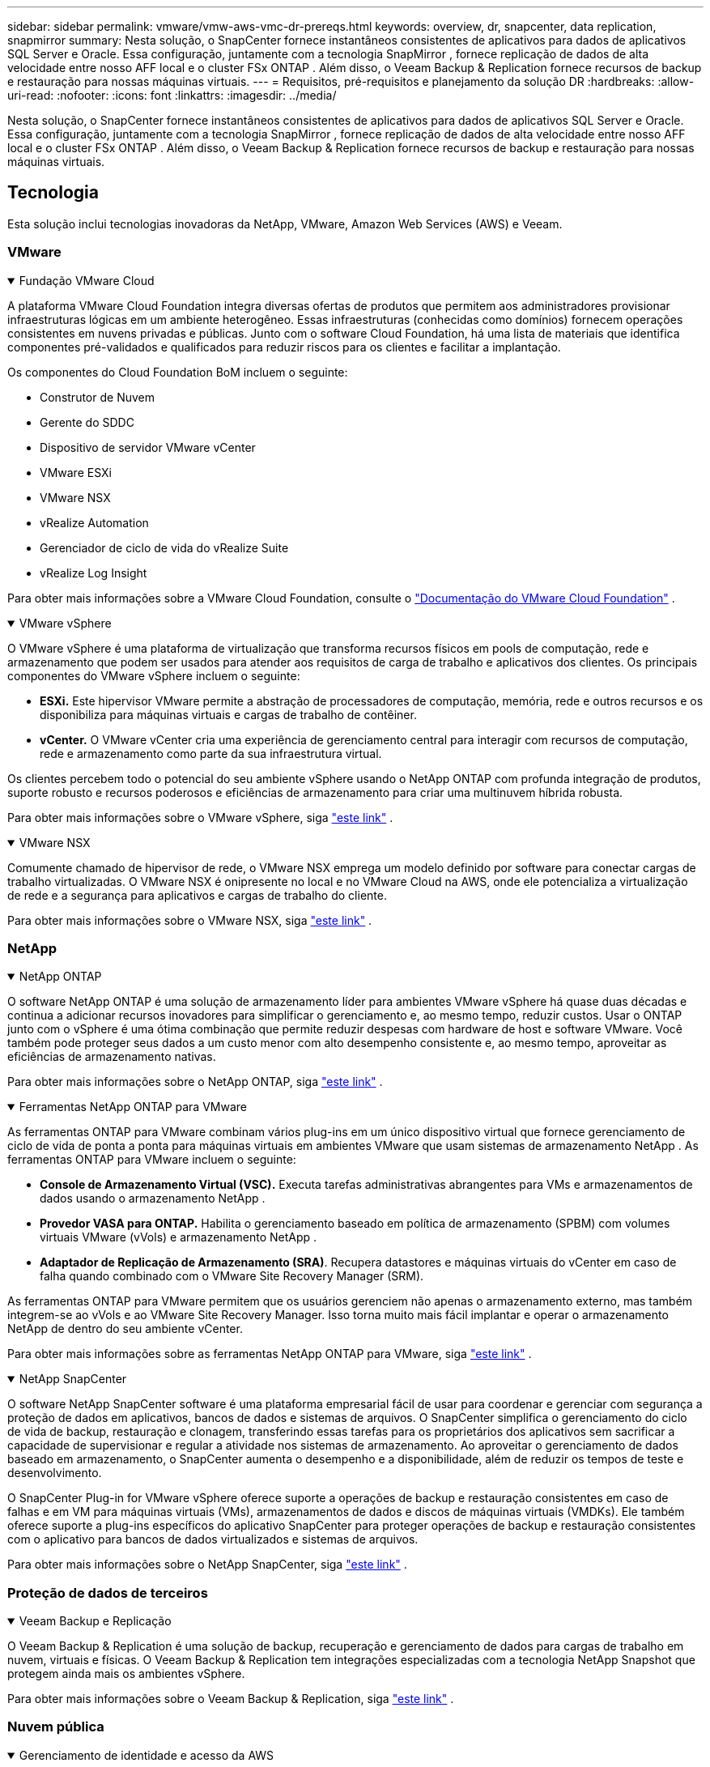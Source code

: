 ---
sidebar: sidebar 
permalink: vmware/vmw-aws-vmc-dr-prereqs.html 
keywords: overview, dr, snapcenter, data replication, snapmirror 
summary: Nesta solução, o SnapCenter fornece instantâneos consistentes de aplicativos para dados de aplicativos SQL Server e Oracle.  Essa configuração, juntamente com a tecnologia SnapMirror , fornece replicação de dados de alta velocidade entre nosso AFF local e o cluster FSx ONTAP .  Além disso, o Veeam Backup & Replication fornece recursos de backup e restauração para nossas máquinas virtuais. 
---
= Requisitos, pré-requisitos e planejamento da solução DR
:hardbreaks:
:allow-uri-read: 
:nofooter: 
:icons: font
:linkattrs: 
:imagesdir: ../media/


[role="lead"]
Nesta solução, o SnapCenter fornece instantâneos consistentes de aplicativos para dados de aplicativos SQL Server e Oracle.  Essa configuração, juntamente com a tecnologia SnapMirror , fornece replicação de dados de alta velocidade entre nosso AFF local e o cluster FSx ONTAP .  Além disso, o Veeam Backup & Replication fornece recursos de backup e restauração para nossas máquinas virtuais.



== Tecnologia

Esta solução inclui tecnologias inovadoras da NetApp, VMware, Amazon Web Services (AWS) e Veeam.



=== VMware

.Fundação VMware Cloud
[%collapsible%open]
====
A plataforma VMware Cloud Foundation integra diversas ofertas de produtos que permitem aos administradores provisionar infraestruturas lógicas em um ambiente heterogêneo.  Essas infraestruturas (conhecidas como domínios) fornecem operações consistentes em nuvens privadas e públicas.  Junto com o software Cloud Foundation, há uma lista de materiais que identifica componentes pré-validados e qualificados para reduzir riscos para os clientes e facilitar a implantação.

Os componentes do Cloud Foundation BoM incluem o seguinte:

* Construtor de Nuvem
* Gerente do SDDC
* Dispositivo de servidor VMware vCenter
* VMware ESXi
* VMware NSX
* vRealize Automation
* Gerenciador de ciclo de vida do vRealize Suite
* vRealize Log Insight


Para obter mais informações sobre a VMware Cloud Foundation, consulte o https://docs.vmware.com/en/VMware-Cloud-Foundation/index.html["Documentação do VMware Cloud Foundation"^] .

====
.VMware vSphere
[%collapsible%open]
====
O VMware vSphere é uma plataforma de virtualização que transforma recursos físicos em pools de computação, rede e armazenamento que podem ser usados para atender aos requisitos de carga de trabalho e aplicativos dos clientes.  Os principais componentes do VMware vSphere incluem o seguinte:

* *ESXi.*  Este hipervisor VMware permite a abstração de processadores de computação, memória, rede e outros recursos e os disponibiliza para máquinas virtuais e cargas de trabalho de contêiner.
* *vCenter.*  O VMware vCenter cria uma experiência de gerenciamento central para interagir com recursos de computação, rede e armazenamento como parte da sua infraestrutura virtual.


Os clientes percebem todo o potencial do seu ambiente vSphere usando o NetApp ONTAP com profunda integração de produtos, suporte robusto e recursos poderosos e eficiências de armazenamento para criar uma multinuvem híbrida robusta.

Para obter mais informações sobre o VMware vSphere, siga https://docs.vmware.com/en/VMware-vSphere/index.html["este link"^] .

====
.VMware NSX
[%collapsible%open]
====
Comumente chamado de hipervisor de rede, o VMware NSX emprega um modelo definido por software para conectar cargas de trabalho virtualizadas.  O VMware NSX é onipresente no local e no VMware Cloud na AWS, onde ele potencializa a virtualização de rede e a segurança para aplicativos e cargas de trabalho do cliente.

Para obter mais informações sobre o VMware NSX, siga https://docs.vmware.com/en/VMware-NSX-T-Data-Center/index.html["este link"^] .

====


=== NetApp

.NetApp ONTAP
[%collapsible%open]
====
O software NetApp ONTAP é uma solução de armazenamento líder para ambientes VMware vSphere há quase duas décadas e continua a adicionar recursos inovadores para simplificar o gerenciamento e, ao mesmo tempo, reduzir custos. Usar o ONTAP junto com o vSphere é uma ótima combinação que permite reduzir despesas com hardware de host e software VMware.  Você também pode proteger seus dados a um custo menor com alto desempenho consistente e, ao mesmo tempo, aproveitar as eficiências de armazenamento nativas.

Para obter mais informações sobre o NetApp ONTAP, siga https://docs.vmware.com/en/VMware-Cloud-on-AWS/index.html["este link"^] .

====
.Ferramentas NetApp ONTAP para VMware
[%collapsible%open]
====
As ferramentas ONTAP para VMware combinam vários plug-ins em um único dispositivo virtual que fornece gerenciamento de ciclo de vida de ponta a ponta para máquinas virtuais em ambientes VMware que usam sistemas de armazenamento NetApp .  As ferramentas ONTAP para VMware incluem o seguinte:

* *Console de Armazenamento Virtual (VSC).*  Executa tarefas administrativas abrangentes para VMs e armazenamentos de dados usando o armazenamento NetApp .
* *Provedor VASA para ONTAP.*  Habilita o gerenciamento baseado em política de armazenamento (SPBM) com volumes virtuais VMware (vVols) e armazenamento NetApp .
* *Adaptador de Replicação de Armazenamento (SRA)*.  Recupera datastores e máquinas virtuais do vCenter em caso de falha quando combinado com o VMware Site Recovery Manager (SRM).


As ferramentas ONTAP para VMware permitem que os usuários gerenciem não apenas o armazenamento externo, mas também integrem-se ao vVols e ao VMware Site Recovery Manager.  Isso torna muito mais fácil implantar e operar o armazenamento NetApp de dentro do seu ambiente vCenter.

Para obter mais informações sobre as ferramentas NetApp ONTAP para VMware, siga https://docs.netapp.com/us-en/ontap-tools-vmware-vsphere/index.html["este link"^] .

====
.NetApp SnapCenter
[%collapsible%open]
====
O software NetApp SnapCenter software é uma plataforma empresarial fácil de usar para coordenar e gerenciar com segurança a proteção de dados em aplicativos, bancos de dados e sistemas de arquivos. O SnapCenter simplifica o gerenciamento do ciclo de vida de backup, restauração e clonagem, transferindo essas tarefas para os proprietários dos aplicativos sem sacrificar a capacidade de supervisionar e regular a atividade nos sistemas de armazenamento.  Ao aproveitar o gerenciamento de dados baseado em armazenamento, o SnapCenter aumenta o desempenho e a disponibilidade, além de reduzir os tempos de teste e desenvolvimento.

O SnapCenter Plug-in for VMware vSphere oferece suporte a operações de backup e restauração consistentes em caso de falhas e em VM para máquinas virtuais (VMs), armazenamentos de dados e discos de máquinas virtuais (VMDKs).  Ele também oferece suporte a plug-ins específicos do aplicativo SnapCenter para proteger operações de backup e restauração consistentes com o aplicativo para bancos de dados virtualizados e sistemas de arquivos.

Para obter mais informações sobre o NetApp SnapCenter, siga https://docs.netapp.com/us-en/snapcenter/["este link"^] .

====


=== Proteção de dados de terceiros

.Veeam Backup e Replicação
[%collapsible%open]
====
O Veeam Backup & Replication é uma solução de backup, recuperação e gerenciamento de dados para cargas de trabalho em nuvem, virtuais e físicas.  O Veeam Backup & Replication tem integrações especializadas com a tecnologia NetApp Snapshot que protegem ainda mais os ambientes vSphere.

Para obter mais informações sobre o Veeam Backup & Replication, siga https://www.veeam.com/vm-backup-recovery-replication-software.html["este link"^] .

====


=== Nuvem pública

.Gerenciamento de identidade e acesso da AWS
[%collapsible%open]
====
Os ambientes da AWS contêm uma ampla variedade de produtos, incluindo computação, armazenamento, banco de dados, rede, análise e muito mais para ajudar a resolver desafios de negócios.  As empresas devem ser capazes de definir quem está autorizado a acessar esses produtos, serviços e recursos.  É igualmente importante determinar em quais condições os usuários têm permissão para manipular, alterar ou adicionar configurações.

O AWS Identity and Access Management (AIM) fornece um plano de controle seguro para gerenciar o acesso aos serviços e produtos da AWS.  Usuários, chaves de acesso e permissões configurados corretamente permitem a implantação do VMware Cloud na AWS e no Amazon FSx.

Para mais informações sobre o AIM, siga https://docs.aws.amazon.com/iam/index.html["este link"^] .

====
.VMware Cloud na AWS
[%collapsible%open]
====
O VMware Cloud on AWS traz o software SDDC de nível empresarial da VMware para a AWS Cloud com acesso otimizado aos serviços nativos da AWS.  Com a tecnologia da VMware Cloud Foundation, o VMware Cloud on AWS integra os produtos de computação, armazenamento e virtualização de rede da VMware (VMware vSphere, VMware vSAN e VMware NSX) juntamente com o gerenciamento do VMware vCenter Server otimizado para execução em infraestrutura AWS dedicada, elástica e bare-metal.

Para obter mais informações sobre o VMware Cloud na AWS, siga https://docs.vmware.com/en/VMware-Cloud-on-AWS/index.html["este link"^] .

====
.Amazon FSx ONTAP
[%collapsible%open]
====
O Amazon FSx ONTAP é um sistema ONTAP completo e totalmente gerenciado, disponível como um serviço nativo da AWS.  Construído no NetApp ONTAP, ele oferece recursos familiares ao mesmo tempo em que oferece a simplicidade de um serviço de nuvem totalmente gerenciado.

O Amazon FSx ONTAP oferece suporte multiprotocolo para uma variedade de tipos de computação, incluindo VMware, na nuvem pública ou local.  Disponível para casos de uso conectados por convidado hoje e datastores NFS em visualização tecnológica, o Amazon FSx ONTAP permite que as empresas aproveitem recursos familiares de seus ambientes locais e na nuvem.

Para mais informações sobre o Amazon FSx ONTAP, siga https://aws.amazon.com/fsx/netapp-ontap/["este link"] .

====


== Visão geral - Recuperação de desastres de armazenamento conectado a convidado da AWS

Esta seção fornece instruções para ajudar os usuários a verificar, configurar e validar seus ambientes locais e na nuvem para uso com NetApp e VMware.  Especificamente, esta solução é focada no caso de uso conectado ao convidado VMware com ONTAP AFF local e VMware Cloud e AWS FSx ONTAP para a nuvem.  Esta solução é demonstrada com dois aplicativos: Oracle e MS SQL em um cenário de recuperação de desastres.

.Habilidades e conhecimento
[%collapsible%open]
====
As seguintes habilidades e informações são necessárias para acessar o Google Cloud NetApp Volumes para AWS:

* Acesso e conhecimento do seu ambiente local VMware e ONTAP .
* Acesso e conhecimento do VMware Cloud e AWS.
* Acesso e conhecimento do AWS e Amazon FSx ONTAP.
* Conhecimento dos seus recursos SDDC e AWS.
* Conhecimento da conectividade de rede entre seus recursos locais e na nuvem.
* Conhecimento prático de cenários de recuperação de desastres.
* Conhecimento prático de aplicativos implantados no VMware.


====
.Administrativo
[%collapsible%open]
====
Ao interagir com recursos no local ou na nuvem, usuários e administradores devem ter a capacidade e os direitos para provisionar esses recursos onde e quando necessário, de acordo com seus direitos.  A interação de suas funções e permissões para seus sistemas locais, incluindo ONTAP e VMware, e seus recursos de nuvem, incluindo VMware Cloud e AWS, é fundamental para uma implantação de nuvem híbrida bem-sucedida.

As seguintes tarefas administrativas devem estar em vigor para construir uma solução de DR com VMware e ONTAP no local e VMware Cloud na AWS e FSx ONTAP.

* Funções e contas que permitem o provisionamento do seguinte:
+
** Recursos de armazenamento ONTAP
** VMs VMware, datastores e assim por diante
** AWS VPC e grupos de segurança


* Provisionamento de ambiente VMware local e ONTAP
* Ambiente VMware Cloud
* Um Amazon para sistema de arquivos FSx ONTAP
* Conectividade entre seu ambiente local e a AWS
* Conectividade para sua VPC AWS


====
.No local
[%collapsible%open]
====
O ambiente virtual VMware inclui licenciamento de hosts ESXi, VMware vCenter Server, rede NSX e outros componentes, como pode ser visto na figura a seguir.  Todos são licenciados de forma diferente, e é importante entender como os componentes subjacentes consomem a capacidade licenciada disponível.

image:dr-vmc-aws-002.png["Figura mostrando diálogo de entrada/saída ou representando conteúdo escrito"]

.Hosts ESXi
[%collapsible%open]
=====
Hosts de computação em um ambiente VMware são implantados com o ESXi.  Quando licenciadas com o vSphere em vários níveis de capacidade, as máquinas virtuais podem aproveitar as CPUs físicas em cada host e os recursos autorizados aplicáveis.

=====
.VMware vCenter
[%collapsible%open]
=====
Gerenciar hosts e armazenamento ESXi é um dos muitos recursos disponibilizados ao administrador VMware com o vCenter Server.  A partir do VMware vCenter 7.0, há três edições do VMware vCenter disponíveis, dependendo da licença:

* Fundamentos do vCenter Server
* Fundação do vCenter Server
* vCenter Server Standard


=====
.VMware NSX
[%collapsible%open]
=====
O VMware NSX oferece aos administradores a flexibilidade necessária para habilitar recursos avançados.  Os recursos são habilitados dependendo da versão do NSX-T Edition licenciada:

* Profissional
* Avançado
* Enterprise Plus
* Escritório Remoto/Filial


=====
.NetApp ONTAP
[%collapsible%open]
=====
O licenciamento com o NetApp ONTAP refere-se à forma como os administradores obtêm acesso a vários recursos e capacidades no armazenamento do NetApp .  Uma licença é um registro de um ou mais direitos de software.  A instalação de chaves de licença, também conhecidas como códigos de licença, permite que você use determinados recursos ou serviços no seu sistema de armazenamento.  Por exemplo, o ONTAP oferece suporte a todos os principais protocolos de cliente padrão do setor (NFS, SMB, FC, FCoE, iSCSI e NVMe/FC) por meio de licenciamento.

As licenças de recursos do Data ONTAP são emitidas como pacotes, cada um contendo vários recursos ou um único recurso.  Um pacote requer uma chave de licença, e a instalação da chave permite que você acesse todos os recursos do pacote.

Os tipos de licença são os seguintes:

* *Licença de bloqueio de nó.*  A instalação de uma licença bloqueada por nó dá direito a um nó à funcionalidade licenciada.  Para que o cluster use a funcionalidade licenciada, pelo menos um nó deve ser licenciado para a funcionalidade.
* *Licença mestre/local.*  Uma licença mestre ou de site não está vinculada a um número de série de sistema específico.  Quando você instala uma licença de site, todos os nós no cluster têm direito à funcionalidade licenciada.
* *Licença de demonstração/temporária.*  Uma licença de demonstração ou temporária expira após um certo tempo.  Esta licença permite que você experimente determinadas funcionalidades do software sem adquirir um direito.
* *Licença de capacidade (somente ONTAP Select e FabricPool ).*  Uma instância do ONTAP Select é licenciada de acordo com a quantidade de dados que o usuário deseja gerenciar.  A partir do ONTAP 9.4, o FabricPool exige uma licença de capacidade para ser usado com uma camada de armazenamento de terceiros (por exemplo, AWS).


=====
.NetApp SnapCenter
[%collapsible%open]
=====
O SnapCenter requer várias licenças para habilitar operações de proteção de dados.  O tipo de licença do SnapCenter que você instala depende do seu ambiente de armazenamento e dos recursos que você deseja usar.  A licença SnapCenter Standard protege aplicativos, bancos de dados, sistemas de arquivos e máquinas virtuais.  Antes de adicionar um sistema de armazenamento ao SnapCenter, você deve instalar uma ou mais licenças do SnapCenter .

Para habilitar a proteção de aplicativos, bancos de dados, sistemas de arquivos e máquinas virtuais, você deve ter uma licença padrão baseada em controlador instalada no seu sistema de armazenamento FAS ou AFF ou uma licença padrão baseada em capacidade instalada nas suas plataformas ONTAP Select e Cloud Volumes ONTAP .

Veja os seguintes pré-requisitos do SnapCenter Backup para esta solução:

* Um volume e compartilhamento SMB criados no sistema ONTAP local para localizar o banco de dados de backup e os arquivos de configuração.
* Um relacionamento SnapMirror entre o sistema ONTAP local e o FSx ou CVO na conta da AWS.  Usado para transportar o snapshot contendo o banco de dados SnapCenter e os arquivos de configuração feitos backup.
* Windows Server instalado na conta de nuvem, em uma instância EC2 ou em uma VM no VMware Cloud SDDC.
* SnapCenter instalado na instância do Windows EC2 ou VM no VMware Cloud.


=====
.MS SQL
[%collapsible%open]
=====
Como parte desta validação de solução, usamos o MS SQL para demonstrar a recuperação de desastres.

Para obter mais informações sobre as melhores práticas com MS SQL e NetApp ONTAP, siga https://www.netapp.com/media/8585-tr4590.pdf["este link"^] .

=====
.Oráculo
[%collapsible%open]
=====
Como parte desta validação de solução, usamos o ORACLE para demonstrar a recuperação de desastres.  Para obter mais informações sobre as melhores práticas com ORACLE e NetApp ONTAP, siga https://docs.netapp.com/us-en/ontap-apps-dbs/oracle/oracle-overview.html["este link"^] .

=====
.Veeam
[%collapsible%open]
=====
Como parte desta validação de solução, usamos o Veeam para demonstrar a recuperação de desastres.  Para obter mais informações sobre as melhores práticas com Veeam e NetApp ONTAP, siga https://www.veeam.com/wp-netapp-configuration-best-practices-guide.html["este link"^] .

=====
====
.Nuvem
[%collapsible%open]
====
.AWS
[%collapsible%open]
=====
Você deve ser capaz de executar as seguintes tarefas:

* Implantar e configurar serviços de domínio.
* Implante o FSx ONTAP de acordo com os requisitos do aplicativo em uma determinada VPC.
* Configure o VMware Cloud no gateway AWS Compute para permitir tráfego do FSx ONTAP.
* Configure um grupo de segurança da AWS para permitir a comunicação entre as sub-redes do VMware Cloud on AWS e as sub-redes do AWS VPC onde o serviço FSx ONTAP está implantado.


=====
.Nuvem VMware
[%collapsible%open]
=====
Você deve ser capaz de executar as seguintes tarefas:

* Configurar o SDDC do VMware Cloud on AWS.


=====
.Verificação da conta do Cloud Manager
[%collapsible%open]
=====
Você deve ser capaz de implantar recursos com o NetApp Cloud Manager.  Para verificar se você pode, conclua as seguintes tarefas:

* https://docs.netapp.com/us-en/bluexp-setup-admin/concept-modes.html["Inscreva-se no Cloud Central"^]se você ainda não o fez.
* https://docs.netapp.com/us-en/cloud-manager-setup-admin/task-logging-in.html["Faça login no Cloud Manager"^] .
* https://docs.netapp.com/us-en/cloud-manager-setup-admin/task-setting-up-netapp-accounts.html["Configurar espaços de trabalho e usuários"^] .
* https://docs.netapp.com/us-en/cloud-manager-setup-admin/concept-connectors.html["Criar um conector"^] .


=====
.Amazon FSx ONTAP
[%collapsible%open]
=====
Você deve ser capaz de executar a seguinte tarefa depois de ter uma conta na AWS:

* Crie um usuário administrativo do IAM capaz de provisionar o Amazon FSx para o sistema de arquivos NetApp ONTAP .


=====
====
.Pré-requisitos de configuração
[%collapsible%open]
====
Dadas as diferentes topologias que os clientes têm, esta seção se concentra nas portas necessárias para permitir a comunicação de recursos locais para recursos na nuvem.

.Portas necessárias e considerações sobre firewall
[%collapsible%open]
=====
As tabelas a seguir descrevem as portas que devem ser habilitadas em toda a sua infraestrutura.

Para obter uma lista mais abrangente de portas necessárias para o software Veeam Backup & Replication, siga https://helpcenter.veeam.com/docs/backup/vsphere/used_ports.html?zoom_highlight=port+requirements&ver=110["este link"^] .

Para uma lista mais abrangente de requisitos de porta para SnapCenter, siga https://docs.netapp.com/ocsc-41/index.jsp?topic=%2Fcom.netapp.doc.ocsc-isg%2FGUID-6B5E4464-FE9A-4D2A-B526-E6F4298C9550.html["este link"^] .

A tabela a seguir lista os requisitos de porta do Veeam para o Microsoft Windows Server.

|===
| De | Para | Protocolo | Porta | Notas 


| Servidor de backup | Servidor Microsoft Windows | TCP | 445 | Porta necessária para implantar componentes do Veeam Backup & Replication. 


| Proxy de backup |  | TCP | 6160 | Porta padrão usada pelo Veeam Installer Service. 


| Repositório de backup |  | TCP | 2500 a 3500 | Intervalo padrão de portas usadas como canais de transmissão de dados e para coleta de arquivos de log. 


| Servidor de montagem |  | TCP | 6162 | Porta padrão usada pelo Veeam Data Mover. 
|===

NOTE: Para cada conexão TCP que uma tarefa usa, uma porta desse intervalo é atribuída.

A tabela a seguir lista os requisitos de porta do Veeam para o Linux Server.

|===
| De | Para | Protocolo | Porta | Notas 


| Servidor de backup | Servidor Linux | TCP | 22 | Porta usada como canal de controle do console para o host Linux de destino. 


|  |  | TCP | 6162 | Porta padrão usada pelo Veeam Data Mover. 


|  |  | TCP | 2500 a 3500 | Intervalo padrão de portas usadas como canais de transmissão de dados e para coleta de arquivos de log. 
|===

NOTE: Para cada conexão TCP que uma tarefa usa, uma porta desse intervalo é atribuída.

A tabela a seguir lista os requisitos de porta do Veeam Backup Server.

|===
| De | Para | Protocolo | Porta | Notas 


| Servidor de backup | Servidor vCenter | HTTPS, TCP | 443 | Porta padrão usada para conexões com o vCenter Server.  Porta usada como canal de controle do console para o host Linux de destino. 


|  | Microsoft SQL Server hospedando o banco de dados de configuração do Veeam Backup & Replication | TCP | 1443 | Porta usada para comunicação com o Microsoft SQL Server no qual o banco de dados de configuração do Veeam Backup & Replication está implantado (se você usar uma instância padrão do Microsoft SQL Server). 


|  | Servidor DNS com resolução de nomes de todos os servidores de backup | TCP | 3389 | Porta usada para comunicação com o servidor DNS 
|===

NOTE: Se você usar o vCloud Director, certifique-se de abrir a porta 443 nos servidores vCenter subjacentes.

A tabela a seguir lista os requisitos de porta do Veeam Backup Proxy.

|===
| De | Para | Protocolo | Porta | Notas 


| Servidor de backup | Proxy de backup | TCP | 6210 | Porta padrão usada pelo Veeam Backup VSS Integration Service para tirar um snapshot do VSS durante o backup do compartilhamento de arquivos SMB. 


| Proxy de backup | Servidor vCenter | TCP | 1443 | Porta padrão do serviço web VMware que pode ser personalizada nas configurações do vCenter. 
|===
A tabela a seguir lista os requisitos de porta do SnapCenter .

|===
| Tipo de porta | Protocolo | Porta | Notas 


| Porta de gerenciamento do SnapCenter | HTTPS | 8146 | Esta porta é usada para comunicação entre o cliente SnapCenter (o usuário SnapCenter ) e o SnapCenter Server.  Também usado para comunicação dos hosts do plug-in com o SnapCenter Server. 


| Porta de comunicação SnapCenter SMCore | HTTPS | 8043 | Esta porta é usada para comunicação entre o SnapCenter Server e os hosts onde os plug-ins do SnapCenter estão instalados. 


| Hosts de plug-ins do Windows, instalação | TCP | 135, 445 | Essas portas são usadas para comunicação entre o SnapCenter Server e o host onde o plug-in está sendo instalado.  As portas podem ser fechadas após a instalação.  Além disso, os Serviços de Instrumentação do Windows pesquisam as portas 49152 a 65535, que devem estar abertas. 


| Hosts de plug-ins Linux, instalação | SSH | 22 | Essas portas são usadas para comunicação entre o SnapCenter Server e o host onde o plug-in está sendo instalado.  As portas são usadas pelo SnapCenter para copiar binários de pacotes de plug-ins para hosts de plug-ins do Linux. 


| Pacote de plug-ins SnapCenter para Windows / Linux | HTTPS | 8145 | Esta porta é usada para comunicação entre o SMCore e os hosts onde os plug-ins do SnapCenter estão instalados. 


| Porta do VMware vSphere vCenter Server | HTTPS | 443 | Esta porta é usada para comunicação entre o SnapCenter Plug-in para Vmware vSphere e o servidor vCenter. 


| Plug-in SnapCenter para porta Vmware vSphere | HTTPS | 8144 | Esta porta é usada para comunicação do cliente web vCenter vSphere e do SnapCenter Server. 
|===
=====
====


== Rede

Esta solução requer comunicação bem-sucedida do cluster ONTAP local com os endereços de rede do cluster de interconexão AWS FSx ONTAP para executar operações do NetApp SyncMirror .  Além disso, um servidor de backup Veeam deve ter acesso a um bucket AWS S3.  Em vez de usar o transporte da Internet, um link VPN ou Direct Connect existente pode ser usado como um link privado para um bucket S3.

.No local
[%collapsible%open]
====
O ONTAP oferece suporte a todos os principais protocolos de armazenamento usados para virtualização, incluindo iSCSI, Fibre Channel (FC), Fibre Channel over Ethernet (FCoE) ou Non-Volatile Memory Express over Fibre Channel (NVMe/FC) para ambientes SAN.  O ONTAP também suporta NFS (v3 e v4.1) e SMB ou S3 para conexões de convidados.  Você é livre para escolher o que funciona melhor para seu ambiente e pode combinar protocolos conforme necessário em um único sistema.  Por exemplo, você pode aumentar o uso geral de armazenamentos de dados NFS com alguns LUNs iSCSI ou compartilhamentos de convidados.

Esta solução aproveita os datastores NFS para datastores locais para VMDKs convidados e iSCSI e NFS para dados de aplicativos convidados.

.Redes de clientes
[%collapsible%open]
=====
As portas de rede VMkernel e a rede definida por software fornecem conectividade aos hosts ESXi, permitindo que eles se comuniquem com elementos fora do ambiente VMware.  A conectividade depende do tipo de interface VMkernel usada.

Para esta solução, as seguintes interfaces VMkernel foram configuradas:

* Gerenciamento
* vMotion
* NFS
* iSCSI


=====
.Redes de armazenamento provisionadas
[%collapsible%open]
=====
Uma LIF (interface lógica) representa um ponto de acesso de rede a um nó no cluster.  Isso permite a comunicação com as máquinas virtuais de armazenamento que hospedam os dados acessados pelos clientes.  Você pode configurar LIFs em portas pelas quais o cluster envia e recebe comunicações pela rede.

Para esta solução, os LIFs são configurados para os seguintes protocolos de armazenamento:

* NFS
* iSCSI


=====
====
.Opções de conectividade em nuvem
[%collapsible%open]
====
Os clientes têm muitas opções ao conectar seu ambiente local aos recursos de nuvem, incluindo a implantação de topologias VPN ou Direct Connect.

.Rede Privada Virtual (VPN)
[%collapsible%open]
=====
VPNs (Redes Privadas Virtuais) são frequentemente usadas para criar um túnel IPSec seguro com redes MPLS privadas ou baseadas na Internet.  Uma VPN é fácil de configurar, mas falta confiabilidade (se for baseada na Internet) e velocidade.  O ponto final pode ser encerrado no AWS VPC ou no VMware Cloud SDDC.  Para esta solução de recuperação de desastres, criamos conectividade com o AWS FSx ONTAP a partir da rede local.  Portanto, ele pode ser encerrado no AWS VPC (Virtual Private Gateway ou Transit Gateway) onde o FSx ONTAP está conectado.

A configuração de VPN pode ser baseada em rotas ou em políticas.  Com uma configuração baseada em rota, os endpoints trocam as rotas automaticamente e a configuração aprende a rota para as sub-redes recém-criadas.  Com uma configuração baseada em políticas, você deve definir as sub-redes locais e remotas e, quando novas sub-redes são adicionadas e autorizadas a se comunicar no túnel IPSec, você deve atualizar as rotas.


NOTE: Se o túnel VPN IPSec não for criado no gateway padrão, as rotas de rede remotas deverão ser definidas nas tabelas de rotas por meio do ponto final do túnel VPN local.

A figura a seguir descreve opções típicas de conexão VPN.

image:dr-vmc-aws-003.png["Figura mostrando diálogo de entrada/saída ou representando conteúdo escrito"]

=====
.Conexão direta
[%collapsible%open]
=====
O Direct Connect fornece um link dedicado à rede AWS.  Conexões dedicadas criam links para a AWS usando uma porta Ethernet de 1 Gbps, 10 Gbps ou 100 Gbps.  Os parceiros do AWS Direct Connect fornecem conexões hospedadas usando links de rede pré-estabelecidos entre eles e a AWS e estão disponíveis de 50 Mbps a 10 Gbps.  Por padrão, o tráfego não é criptografado.  No entanto, há opções disponíveis para proteger o tráfego com MACsec ou IPsec.  O MACsec fornece criptografia de camada 2, enquanto o IPsec fornece criptografia de camada 3.  O MACsec fornece melhor segurança ao ocultar quais dispositivos estão se comunicando.

Os clientes devem ter seus equipamentos de roteador em um local do AWS Direct Connect.  Para configurar isso, você pode trabalhar com a AWS Partner Network (APN).  Uma conexão física é feita entre esse roteador e o roteador da AWS.  Para habilitar o acesso ao FSx ONTAP na VPC, você deve ter uma interface virtual privada ou uma interface virtual de trânsito do Direct Connect para uma VPC.  Com uma interface virtual privada, a escalabilidade da conexão Direct Connect à VPC é limitada.

A figura a seguir descreve as opções da interface Direct Connect.

image:dr-vmc-aws-004.png["Figura mostrando diálogo de entrada/saída ou representando conteúdo escrito"]

=====
.Portal de trânsito
[%collapsible%open]
=====
O gateway de trânsito é uma construção em nível de região que permite maior escalabilidade de uma conexão Direct Connect-to-VPC dentro de uma região.  Se uma conexão entre regiões for necessária, os gateways de trânsito deverão ser pareados.  Para mais informações, consulte o https://docs.aws.amazon.com/directconnect/latest/UserGuide/Welcome.html["Documentação do AWS Direct Connect"^] .

=====
====
.Considerações sobre rede em nuvem
[%collapsible%open]
====
Na nuvem, a infraestrutura de rede subjacente é gerenciada pelo provedor de serviços de nuvem, enquanto os clientes devem gerenciar as redes VPC, sub-redes, tabelas de rotas e assim por diante na AWS.  Eles também devem gerenciar segmentos de rede NSX na borda da computação.  O SDDC agrupa rotas para a VPC externa e o Transit Connect.

Quando o FSx ONTAP com disponibilidade Multi-AZ é implantado em uma VPC conectada ao VMware Cloud, o tráfego iSCSI recebe as atualizações necessárias da tabela de rotas para permitir a comunicação.  Por padrão, não há nenhuma rota disponível do VMware Cloud para a sub-rede FSx ONTAP NFS/SMB na VPC conectada para implantação Multi-AZ.  Para definir essa rota, usamos o grupo VMware Cloud SDDC, que é um gateway de trânsito gerenciado pela VMware, para permitir a comunicação entre os SDDCs do VMware Cloud na mesma região, bem como com VPCs externas e outros gateways de trânsito.


NOTE: Há custos de transferência de dados associados ao uso de um gateway de trânsito.  Para obter detalhes de custos específicos para uma região, consulte https://aws.amazon.com/transit-gateway/pricing/["este link"^] .

O VMware Cloud SDDC pode ser implantado em uma única zona de disponibilidade, o que é como ter um único datacenter.  Uma opção de cluster estendido também está disponível, que é como uma solução NetApp MetroCluster que pode fornecer maior disponibilidade e tempo de inatividade reduzido em caso de falha na zona de disponibilidade.

Para minimizar o custo de transferência de dados, mantenha o VMware Cloud SDDC e as instâncias ou serviços da AWS na mesma zona de disponibilidade.  É melhor corresponder com uma ID de zona de disponibilidade em vez de um nome, porque a AWS fornece a lista de pedidos de AZ específica para a conta para distribuir a carga entre as zonas de disponibilidade.  Por exemplo, uma conta (US-East-1a) pode apontar para AZ ID 1, enquanto outra conta (US-East-1c) pode apontar para AZ ID 1.  O ID da zona de disponibilidade pode ser recuperado de várias maneiras.  No exemplo a seguir, recuperamos o ID AZ da sub-rede VPC.

image:dr-vmc-aws-005.png["Figura mostrando diálogo de entrada/saída ou representando conteúdo escrito"]

No VMware Cloud SDDC, a rede é gerenciada com o NSX, e o gateway de borda (roteador de nível 0) que manipula a porta de uplink do tráfego norte-sul é conectado ao AWS VPC.  O gateway de computação e os gateways de gerenciamento (roteadores de Nível 1) lidam com o tráfego leste-oeste.  Se as portas de uplink da borda forem muito utilizadas, você poderá criar grupos de tráfego para associar a IPs de host ou sub-redes específicos.  A criação de um grupo de tráfego cria nós de borda adicionais para separar o tráfego.  Verifique o https://docs.vmware.com/en/VMware-Cloud-on-AWS/services/com.vmware.vmc-aws-networking-security/GUID-306D3EDC-F94E-4216-B306-413905A4A784.html["Documentação do VMware"^] sobre o número mínimo de hosts vSphere necessários para usar uma configuração multi-edge.

.Redes de clientes
[%collapsible%open]
=====
Quando você provisiona o VMware Cloud SDDC, as portas VMKernel já estão configuradas e prontas para consumo.  O VMware gerencia essas portas e não há necessidade de fazer nenhuma atualização.

A figura a seguir mostra um exemplo de informações do Host VMKernel.

image:dr-vmc-aws-006.png["Figura mostrando diálogo de entrada/saída ou representando conteúdo escrito"]

=====
.Redes de armazenamento provisionadas (iSCSI, NFS)
[%collapsible%open]
=====
Para redes de armazenamento de convidados de VM, normalmente criamos grupos de portas.  Com o NSX, criamos segmentos que são consumidos no vCenter como grupos de portas.  Como as redes de armazenamento estão em uma sub-rede roteável, você pode acessar os LUNs ou montar as exportações NFS usando a NIC padrão, mesmo sem criar segmentos de rede separados.  Para separar o tráfego de armazenamento, você pode criar segmentos adicionais, definir regras e controlar o tamanho da MTU nesses segmentos.  Para fornecer tolerância a falhas, é melhor ter pelo menos dois segmentos dedicados à rede de armazenamento.  Como mencionamos anteriormente, se a largura de banda do uplink se tornar um problema, você pode criar grupos de tráfego e atribuir prefixos IP e gateways para executar o roteamento baseado na origem.

Recomendamos corresponder os segmentos no SDDC do DR com o ambiente de origem para evitar suposições sobre o mapeamento de segmentos de rede durante o failover.

=====
.Grupos de segurança
[%collapsible%open]
=====
Muitas opções de segurança fornecem comunicação segura na rede AWS VPC e VMware Cloud SDDC.  Na rede VMware Cloud SDDC, você pode usar o fluxo de rastreamento do NSX para identificar o caminho, incluindo as regras usadas.  Em seguida, você pode usar um analisador de rede na rede VPC para identificar o caminho, incluindo as tabelas de rotas, grupos de segurança e listas de controle de acesso à rede, que são consumidos durante o fluxo.

=====
====


== Armazenar

Os sistemas NetApp AFF Série A oferecem uma infraestrutura de armazenamento de alto desempenho com opções flexíveis de gerenciamento de dados habilitadas para nuvem para atender a uma ampla variedade de cenários empresariais.  Nesta solução, usamos um ONTAP AFF A300 como nosso principal sistema de armazenamento local.

O NetApp ONTAP, juntamente com o ONTAP Tools for VMware e SnapCenter, foram usados na solução para fornecer recursos abrangentes de gerenciamento e backup de aplicativos totalmente integrados ao VMware vSphere.

.No local
[%collapsible%open]
====
Usamos o armazenamento ONTAP para os datastores VMware que hospedavam as máquinas virtuais e seus arquivos VMDK.  O VMware oferece suporte a vários protocolos de armazenamento para datastores conectados e, nesta solução, usamos volumes NFS para datastores nos hosts ESXi.  No entanto, os sistemas de armazenamento ONTAP oferecem suporte a todos os protocolos suportados pela VMware.

A figura a seguir descreve as opções de armazenamento do VMware.

image:dr-vmc-aws-007.png["Figura mostrando diálogo de entrada/saída ou representando conteúdo escrito"]

Os volumes ONTAP foram usados para armazenamento conectado por convidado iSCSI e NFS para nossas VMs de aplicativos.  Usamos os seguintes protocolos de armazenamento para dados de aplicativos:

* Volumes NFS para arquivos de banco de dados Oracle conectados a convidados.
* LUNs iSCSI para bancos de dados Microsoft SQL Server e logs de transações conectados a convidados.


|===
| Sistema operacional | Tipo de banco de dados | Protocolo de armazenamento | Descrição do volume 


| Servidor Windows 2019 | SQL Server 2019 | iSCSI | Arquivos de banco de dados 


|  |  | iSCSI | Arquivos de log 


| Oracle Linux 8,5 | Oráculo 19c | NFS | binário Oracle 


|  |  | NFS | Dados Oracle 


|  |  | NFS | Arquivos de recuperação Oracle 
|===
Também usamos o armazenamento ONTAP para o repositório de backup principal do Veeam, bem como como um destino de backup para os backups do banco de dados SnapCenter .

* Compartilhamento SMB para o repositório de backup do Veeam.
* Compartilhamento SMB como destino para backups de banco de dados do SnapCenter .


====
.Armazenamento em nuvem
[%collapsible%open]
====
Esta solução inclui o VMware Cloud on AWS para hospedar máquinas virtuais que são restauradas como parte do processo de failover.  No momento em que este artigo foi escrito, a VMware oferece suporte ao armazenamento vSAN para os datastores que hospedam as VMs e VMDKs.

O FSx ONTAP é usado como armazenamento secundário para dados de aplicativos que são espelhados usando SnapCenter e SyncMirror.  Como parte do processo de failover, o cluster FSx ONTAP é convertido em armazenamento primário, e os aplicativos de banco de dados podem retomar a função normal em execução no cluster de armazenamento FSx.

.Configuração do Amazon FSx ONTAP
[%collapsible%open]
=====
Para implantar o AWS FSx ONTAP usando o Cloud Manager, siga as instruções em https://docs.netapp.com/us-en/cloud-manager-fsx-ontap/start/task-getting-started-fsx.html["este link"^] .

Após a implantação do FSx ONTAP , arraste e solte as instâncias locais do ONTAP no FSx ONTAP para iniciar a configuração de replicação dos volumes.

A figura a seguir descreve nosso ambiente FSx ONTAP .

image:dr-vmc-aws-008.png["Figura mostrando diálogo de entrada/saída ou representando conteúdo escrito"]

=====
.Interfaces de rede criadas
[%collapsible%open]
=====
O FSx ONTAP tem interfaces de rede pré-configuradas e prontas para uso para redes iSCSI, NFS, SMB e intercluster.

=====
.Armazenamento de dados de VM
[%collapsible%open]
=====
O VMware Cloud SDDC vem com dois datastores VSAN denominados `vsandatastore` e `workloaddatastore` .  Nós usamos `vsandatastore` para hospedar VMs de gerenciamento com acesso restrito à credencial cloudadmin.  Para cargas de trabalho, usamos `workloaddatastore` .

=====
====


== Calcular

O VMware vSphere fornece infraestrutura virtualizada no datacenter e em todos os principais provedores de nuvem.  Este ecossistema é ideal para cenários de recuperação de desastres nos quais a computação virtualizada permanece consistente independentemente da localização.  Esta solução usa recursos de computação virtualizados da VMware no local do datacenter e no VMware Cloud na AWS.

.No local
[%collapsible%open]
====
Esta solução usa servidores HPE Proliant DL360 Gen 10 executando VMware vSphere v7.0U3.  Implantamos seis instâncias de computação para fornecer recursos adequados para nossos servidores SQL e Oracle.

Implantamos 10 VMs do Windows Server 2019 executando o SQL Server 2019 com tamanhos variados de banco de dados e 10 VMs do Oracle Linux 8.5 executando o Oracle 19c, novamente, com tamanhos variados de banco de dados.

====
.Nuvem
[%collapsible%open]
====
Implantamos um SDDC no VMware Cloud na AWS com dois hosts para fornecer recursos adequados para executar as máquinas virtuais restauradas do nosso site principal.

image:dr-vmc-aws-009.png["Figura mostrando diálogo de entrada/saída ou representando conteúdo escrito"]

====


== Ferramentas de BlueXP backup and recovery

Para realizar um failover de nossas VMs de aplicativos e volumes de banco de dados para os serviços do VMware Cloud Volume em execução na AWS, foi necessário instalar e configurar uma instância em execução do SnapCenter Server e do Veeam Backup and Replication Server.  Após a conclusão do failover, essas ferramentas também devem ser configuradas para retomar as operações normais de backup até que um failback para o datacenter local seja planejado e executado.

.Implantação de ferramentas de backup
[%collapsible%open]
====
O servidor SnapCenter e o servidor Veeam Backup & Replication podem ser instalados no VMware Cloud SDDC ou em instâncias EC2 que residem em uma VPC com conectividade de rede com o ambiente VMware Cloud.

.Servidor SnapCenter
[%collapsible%open]
=====
O SnapCenter software está disponível no site de suporte da NetApp e pode ser instalado em sistemas Microsoft Windows que residam em um Domínio ou Grupo de Trabalho.  Um guia de planejamento detalhado e instruções de instalação podem ser encontrados emlink:https://docs.netapp.com/us-en/snapcenter/install/install_workflow.html["Centro de documentação da NetApp"^] .

O SnapCenter software pode ser encontrado em https://mysupport.netapp.com["este link"^] .

=====
.Servidor Veeam Backup & Replication
[%collapsible%open]
=====
Você pode instalar o servidor Veeam Backup & Replication em um servidor Windows no VMware Cloud na AWS ou em uma instância EC2.  Para obter orientações detalhadas sobre a implementação, consulte o https://www.veeam.com/documentation-guides-datasheets.html["Documentação técnica da Central de Ajuda da Veeam"^] .

=====
====
.Ferramentas de backup e configuração
[%collapsible%open]
====
Após a instalação, o SnapCenter e o Veeam Backup & Replication devem ser configurados para executar as tarefas necessárias para restaurar dados no VMware Cloud na AWS.

. Configuração do SnapCenter


[]
=====
Para restaurar dados do aplicativo que foram espelhados no FSx ONTAP, você deve primeiro executar uma restauração completa do banco de dados SnapCenter local.  Após a conclusão desse processo, a comunicação com as VMs será restabelecida e os backups de aplicativos agora poderão ser retomados usando o FSx ONTAP como armazenamento primário.

Para obter uma lista de etapas a serem concluídas no SnapCenter Server residente na AWS, consulte a seçãolink:vmw-aws-vmc-guest-storage-dr.html#deploy-secondary-snapcenter["Implantar o Windows SnapCenter Server secundário"] .

=====
.Configuração do Veeam Backup & Replication
[%collapsible%open]
=====
Para restaurar máquinas virtuais que foram armazenadas em backup no armazenamento Amazon S3, o Veeam Server deve ser instalado em um servidor Windows e configurado para se comunicar com o VMware Cloud, o FSx ONTAP e o bucket S3 que contém o repositório de backup original.  Ele também deve ter um novo repositório de backup configurado no FSx ONTAP para conduzir novos backups das VMs assim que elas forem restauradas.

Para obter uma lista completa das etapas necessárias para concluir o failover das VMs do aplicativo, consulte a seçãolink:vmw-aws-vmc-guest-storage-dr.html#deploy-secondary-veeam["Implantar servidor secundário de backup e replicação Veeam"] .

=====
====